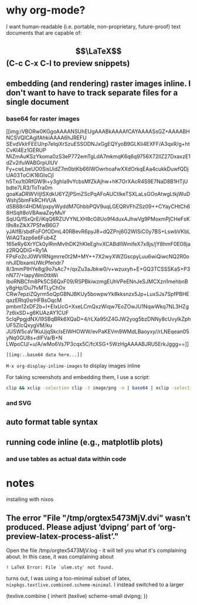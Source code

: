 * why org-mode?
I want human-readable (i.e. portable, non-proprietary, future-proof) text documents that are capable of:

** $$\LaTeX$$ (C-c C-x C-l to preview snippets)
** embedding (and rendering) raster images inline. I don't want to have to track separate files for a single document

*** base64 for raster images

[[img:iVBORw0KGgoAAAANSUhEUgAAABkAAAAfCAYAAAASsGZ+AAAABHNCSVQICAgIfAhkiAAAA6hJREFU
SEvdVklrFEEU/rp7elqiXrSzuESSODNJxGgEQYyoB9GLKIi4EXFF/A3qxR/g+htCvKl4Ez1GERUP
MiZmAuKSzYkoma0zS3eP772emTgLdA7mkmqK6q6q9756X72llZ27DxaxzE1dZv2ifuWABGrpUlUV
Fy+cwLbeUO0SisUidZ7m0btKb66IWOwrhoafwXXdOrkqEAa4cukkDuwfQDjUA03ToCiK16GIsCjl
h5Txu1t0RfGW9i+y3ghIa9vYcbsMfZkAjhw+hK7OrXAcR4S9E7NaD8B1HTjUbdte7LR3/ToTra0m
goaKaDRWViljlSXdkU6YZjPSmZScPqAFoAUCtIkeTSXLaLsGOoAtwgLtkjWuDWshj5bmFkRCHVUA
dSB88rl4HDM/pxpyWyddM7GhbbPQV9uqLGEQRVFhZSz09++CYayCHtCh68HSqIt8oVBAwaZeyMuY
SqUQ/fSxQrE/iKqQ6RZUVYNLXH8cG8Uo9f4duxAJhwVg9PMoxmPjCHeFsKl9s8xZlkX7PSfwB6G7
yJAlfB/sbdFoFOfODmL40RBevR6pyJ8+dQZPnj6G2WISiC0y7BS+LswbVKbLWiAQTazp6e6Fub4Z
165eRy6XrYCk0ylRmMvlhDK2hKleEghvXCABdllWmifeX7x8js/jY8hmF0E08jaz2RQQDiG+Ry1A
FPsFo2cJ0WVlRNgmrre0t2M+MY++7X2wyXWZGscpyLuu6wiQiwcNQ2R0onhJIDbxamUWcPfendr7
8/3mmPIHYe8gj9o7sAc7+/qxZu3aJbkw0/v+wzuxyh+E+GQ3TCSSSKaS+P3nN77/+IapyWm0tbWi
lboRNBCfm8Pk5CS6QxF09/RSPBkiwzmgEUhVPeENnJeSJMCXzn1mehbnBy8gHp/Du7fvMTLyChOx
CRw7epziZQyrm5oQpGBNJBKUy5bowpwYk8kksnzx5Jp+LuxSJs7SpfPBHEqazERtq0srHFBsOqcM
pmbm12xDF2b+I+EIxUcG+XxeLCmQxzWiqw7EoZOwJU1NqwWkq7NL3HZg7z6ixSD+g6KUAzAY1CUF
5clqPpgjdNX/l9SBqBRk6XQaD+4/rLXa95tZ4GJW2yog5bzDNNy8cUvylkZphUF5ZIcQxygVM/ku
JUSW5caV1KuUjqSkclsEIWHOWW/evPaKEVm9WMdLBaoyxy//rLNEqean05yNq0GU8s+dlFVa/B+N
LWpoCU/+u/A/wMo6Vs7P3cqx5C/fcXSG+5WzHgAAAABJRU5ErkJggg==]]
#+BEGIN_SRC
[[img:..base64 data here...]]
#+END_SRC

~M-x org-display-inline-images~ to display images inline

For taking screenshots and embedding them, I use a script:
#+NAME: ~/bin/clipbase64
#+BEGIN_SRC bash
clip && xclip -selection clip -t image/png -o | base64 | xclip -selection clip
#+END_SRC

*** and SVG
    
** auto format table syntax
** running code inline (e.g., matplotlib plots)
*** and use tables as actual data within code

* notes
installing with nixos

** The error "File "/tmp/orgtex5473MjV.dvi" wasn’t produced. Please adjust ’dvipng’ part of ‘org-preview-latex-process-alist’."
Open the file /tmp/orgtex5473MjV.log - it will tell you what it's complaining about.
In this case, it was complaining about

#+BEGIN_SRC
! LaTeX Error: File `ulem.sty' not found.
#+END_SRC

turns out, I was using a too-minimal subset of latex, ~nixpkgs.textlive.combined.scheme-minimal~. I instead switched to a larger 

#+BEGIN SRC
(texlive.combine { inherit (texlive) scheme-small dvipng; })
#+END_SRC
